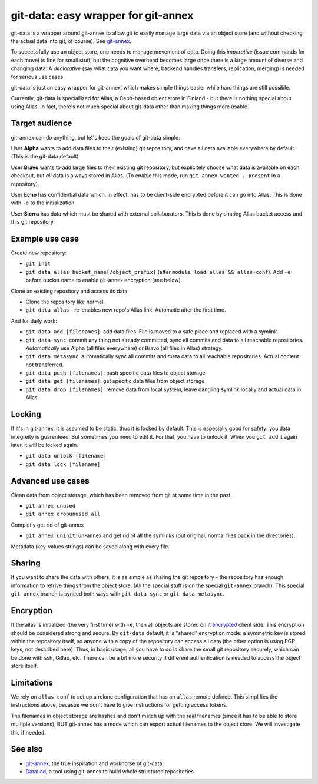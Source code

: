 git-data: easy wrapper for git-annex
====================================

git-data is a wrapper around git-annex to allow git to easily manage
large data via an object store (and without checking the actual data
into git, of course).  See `git-annex
<https://git-annex.branchable.com/>`__.

To successfully use an object store, one needs to manage movement of
data.  Doing this *imperative* (issue commands for each move) is fine
for small stuff, but the cognitive overhead becomes large once there
is a large amount of diverse and changing data.  A *declarative* (say
what data you want where, backend handles transfers, replication,
merging) is needed for serious use cases.

git-data is just an easy wrapper for git-annex, which makes simple
things easier while hard things are still possible.

Currently, git-data is speciallized for Allas, a Ceph-based object
store in Finland - but there is nothing special about using Allas.  In
fact, there's not much special about git-data other than making things
more usable.



Target audience
---------------

git-annex can do anything, but let's keep the goals of git-data simple:

User **Alpha** wants to add data files to their (existing) git
repository, and have all data available everywhere by default.  (This
is the git-data default)

User **Bravo** wants to add large files to their existing git
repository, but explicitely choose what data is available on each
checkout, but *all* data is always stored in Allas.  (To enable this
mode, run ``git annex wanted . present`` in a repository).

User **Echo** has confidential data which, in effect, has to be
client-side encrypted before it can go into Allas.  This is done with
``-e`` to the initialization.

User **Sierra** has data which must be shared with external
collaborators.  This is done by sharing Allas bucket access and this
git repository.



Example use case
----------------

Create new repository:

* ``git init``
* ``git data allas bucket_name[/object_prefix]`` (after ``module load
  allas && allas-conf``).  Add ``-e`` before bucket name to enable
  git-annex encryption (see below).

Clone an existing repository and access its data:

* Clone the repository like normal.
* ``git data allas`` - re-enables new repo's Allas link.  Automatic
  after the first time.

And for daily work:

* ``git data add [filenames]``: add data files.  File is moved to a
  safe place and replaced with a symlink.
* ``git data sync``: commit any thing not already committed, sync
  all commits and data to all reachable repositories.  *Automatically*
  use Alpha (all files everywhere) or Bravo (all files in Allas)
  strategy.
* ``git data metasync``: automatically sync all commits and meta data
  to all reachable repositories.  Actual content not transferred.
* ``git data push [filenames]``: push specific data files to object
  storage
* ``git data get [filenames]``: get specific data files from object
  storage
* ``git data drop [filenames]``: remove data from local system, leave
  dangling symlink locally and actual data in Allas.



Locking
-------

If it's in git-annex, it is assumed to be static, thus it is locked by
default.  This is especially good for safety: you data integreity is
guarenteed.  But sometimes you need to edit it.  For that, you have to
unlock it.  When you ``git add`` it again later, it will be locked
again.

* ``git data unlock [filename]``
* ``git data lock [filename]``



Advanced use cases
------------------

Clean data from object storage, which has been removed from git at
some time in the past.

* ``git annex unused``
* ``git annex dropunused all``

Completly get rid of git-annex

* ``git annex uninit``: un-annex and get rid of all the symlinks (put
  original, normal files back in the directories).

Metadata (key-values strings) can be saved along with every file.



Sharing
-------

If you want to share the data with others, it is as simple as sharing
the git repository - the repository has enough information to retrive
things from the object store.  (All the special stuff is on the
special ``git-annex`` branch).  This special ``git-annex`` branch is
synced both ways with ``git data sync`` or ``git data metasync``.



Encryption
----------

If the allas is initialized (the very first time) with ``-e``, then
all objects are stored on it `encrypted
<https://git-annex.branchable.com/encryption/>`__ client side.  This
encryption should be considered strong and secure.  By ``git-data`` default, it
is "shared" encryption mode: a symmetric key is stored within the
repository itself, so anyone with a copy of the repository can access
all data (the other option is using PGP keys, not described here).
Thus, in basic usage, all you have to do is share the small git
repository securely, which can be done with ssh, Gitlab, etc.  There
can be a bit more security if different authentication is needed to
access the object store itself.



Limitations
-----------

We rely on ``allas-conf`` to set up a rclone configuration that has an
``allas`` remote defined.  This simplifies the instructions above,
becasue we don't have to give instructions for getting access
tokens.

The filenames in object storage are hashes and don't match up with the
real filenames (since it has to be able to store multiple versions),
BUT git-annex has a mode which can export actual filenames to the
object store.  We will investigate this if needed.



See also
--------
* `git-annex <https://git-annex.branchable.com/>`__, the true
  inspiration and workhorse of git-data.
* `DataLad <https://www.datalad.org/>`__, a tool using git-annex to
  build whole structured repositories.
